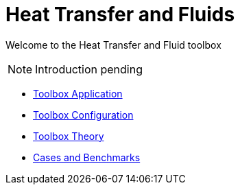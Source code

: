 = Heat Transfer and Fluids

Welcome to the Heat Transfer and Fluid toolbox

NOTE: Introduction pending

** xref:heatfluid.adoc[Toolbox Application]
** xref:toolbox.adoc[Toolbox Configuration]
** xref:theory.adoc[Toolbox Theory]
** xref:cases:heatfluid:README.adoc[Cases and Benchmarks]
